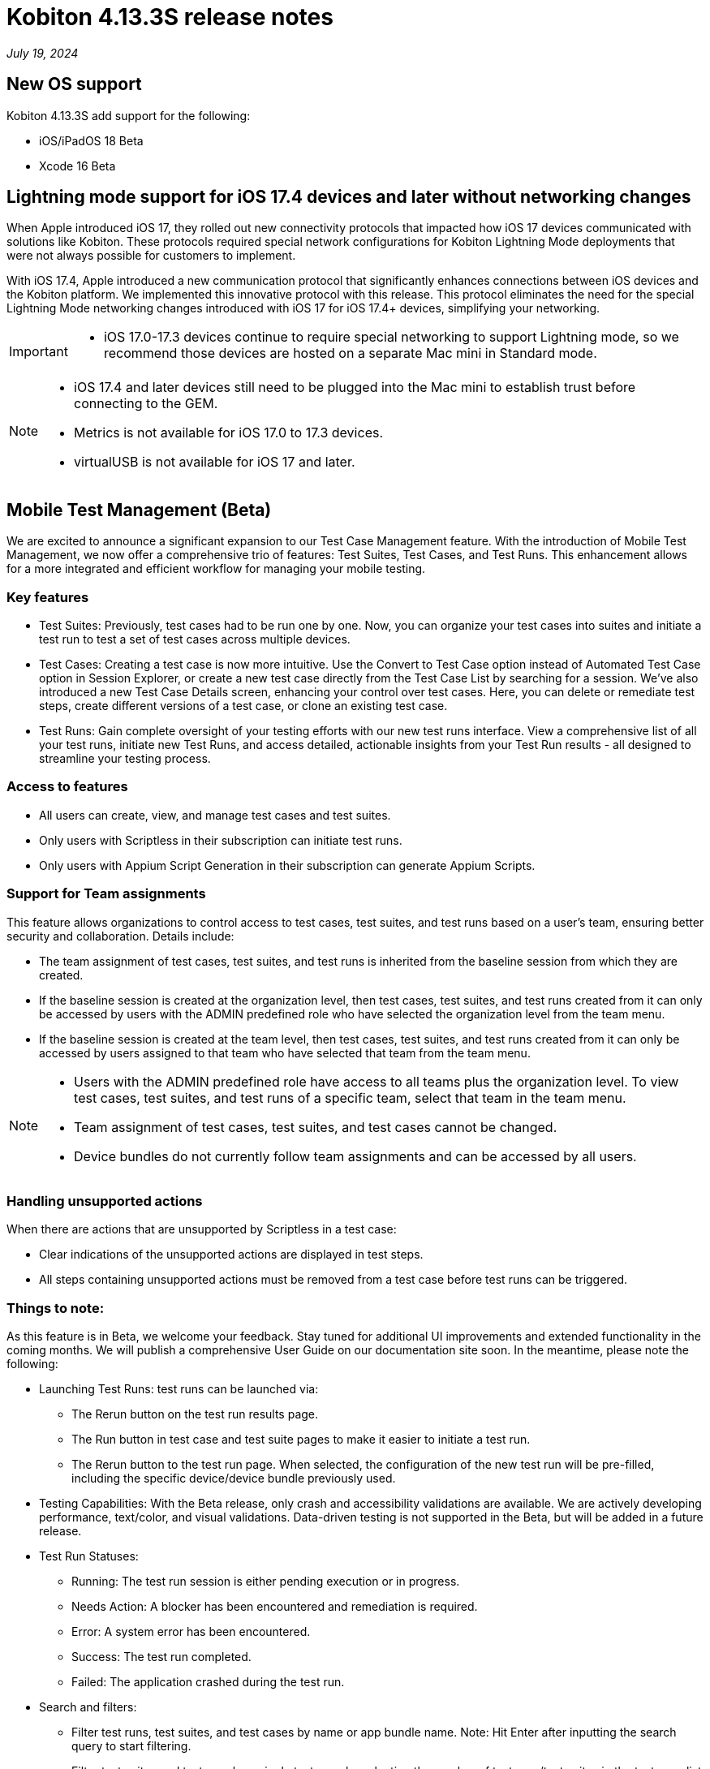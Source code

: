 = Kobiton 4.13.3S release notes
:navtitle: Kobiton 4.13.3S release notes

_July 19, 2024_

== New OS support

Kobiton 4.13.3S add support for the following:

* iOS/iPadOS 18 Beta
* Xcode 16 Beta

== Lightning mode support for iOS 17.4 devices and later without networking changes

When Apple introduced iOS 17, they rolled out new connectivity protocols that impacted how iOS 17 devices communicated with solutions like Kobiton. These protocols required special network configurations for Kobiton Lightning Mode deployments that were not always possible for customers to implement.

With iOS 17.4, Apple introduced a new communication protocol that significantly enhances connections between iOS devices and the Kobiton platform. We implemented this innovative protocol with this release. This protocol eliminates the need for the special Lightning Mode networking changes introduced with iOS 17 for iOS 17.4+ devices, simplifying your networking.

[IMPORTANT]
====

* iOS 17.0-17.3 devices continue to require special networking to support Lightning mode, so we recommend those devices are hosted on a separate Mac mini in Standard mode.

====

[NOTE]
====

* iOS 17.4 and later devices still need to be plugged into the Mac mini to establish trust before connecting to the GEM.
* Metrics is not available for iOS 17.0 to 17.3 devices.
* virtualUSB is not available for iOS 17 and later.

====

== Mobile Test Management (Beta)
We are excited to announce a significant expansion to our Test Case Management feature. With the introduction of Mobile Test Management, we now offer a comprehensive trio of features: Test Suites, Test Cases, and Test Runs. This enhancement allows for a more integrated and efficient workflow for managing your mobile testing.

=== Key features
* Test Suites: Previously, test cases had to be run one by one. Now, you can organize your test cases into suites and initiate a test run to test a set of test cases across multiple devices.
* Test Cases: Creating a test case is now more intuitive. Use the Convert to Test Case option instead of Automated Test Case option in Session Explorer, or create a new test case directly from the Test Case List by searching for a session. We’ve also introduced a new Test Case Details screen, enhancing your control over test cases. Here, you can delete or remediate test steps, create different versions of a test case, or clone an existing test case.
* Test Runs: Gain complete oversight of your testing efforts with our new test runs interface. View a comprehensive list of all your test runs, initiate new Test Runs, and access detailed, actionable insights from your Test Run results - all designed to streamline your testing process.

=== Access to features
* All users can create, view, and manage test cases and test suites.
* Only users with Scriptless in their subscription can initiate test runs.
* Only users with Appium Script Generation in their subscription can generate Appium Scripts.

=== Support for Team assignments
This feature allows organizations to control access to test cases, test suites, and test runs based on a user’s team, ensuring better security and collaboration. Details include:

* The team assignment of test cases, test suites, and test runs is inherited from the baseline session from which they are created.
* If the baseline session is created at the organization level, then test cases, test suites, and test runs created from it can only be accessed by users with the ADMIN predefined role who have selected the organization level from the team menu.
* If the baseline session is created at the team level, then test cases, test suites, and test runs created from it can only be accessed by users assigned to that team who have selected that team from the team menu.

[NOTE]
====
* Users with the ADMIN predefined role have access to all teams plus the organization level. To view test cases, test suites, and test runs of a specific team, select that team in the team menu.
* Team assignment of test cases, test suites, and test cases cannot be changed.
* Device bundles do not currently follow team assignments and can be accessed by all users.
====

=== Handling unsupported actions
When there are actions that are unsupported by Scriptless in a test case:

* Clear indications of the unsupported actions are displayed in test steps.
* All steps containing unsupported actions must be removed from a test case before test runs can be triggered.

=== Things to note:
As this feature is in Beta, we welcome your feedback. Stay tuned for additional UI improvements and extended functionality in the coming months. We will publish a comprehensive User Guide on our documentation site soon. In the meantime, please note the following:

* Launching Test Runs: test runs can be launched via:
** The Rerun button on the test run results page.
** The Run button in test case and test suite pages to make it easier to initiate a test run.
** The Rerun button to the test run page. When selected, the configuration of the new test run will be pre-filled, including the specific device/device bundle previously used.

* Testing Capabilities: With the Beta release, only crash and accessibility validations are available. We are actively developing performance, text/color, and visual validations. Data-driven testing is not supported in the Beta, but will be added in a future release.

* Test Run Statuses:
** Running: The test run session is either pending execution or in progress.
** Needs Action: A blocker has been encountered and remediation is required.
** Error: A system error has been encountered.
** Success: The test run completed.
** Failed: The application crashed during the test run.

* Search and filters:
** Filter test runs, test suites, and test cases by name or app bundle name. Note: Hit Enter after inputting the search query to start filtering.
** Filter test suites and test runs by a single test case by selecting the number of test runs/test suites in the test case list

* Blocker Remediations: When a Blocker is encountered for a Touch action during a test run, you can now remediate the step where the Blocker happened or review and remediate in a previous step. The submitted remediation will apply to subsequent reruns from the same test case and on the same device model.

* Create Test Case from Appium script: We do not currently support creating a Test Case from an Appium script using `scriptless:enable`  with this Beta version. We will reintroduce that feature in an upcoming release.

Experience the next level of testing efficiency with Mobile Test Management!

image:experience-the-next-level-of-testing-efficiency-with-mobile-test-management.PNG[width="800", alt="Experience the next level of testing efficiency with Mobile Test Management!"]

== Minor improvements and bug fixes
This release includes several enhancements and bug fixes to improve your day-to-day testing.

* Addressed the following Script-based test automation and Device Inspector items:
** Fixed a bug that prevents image injection via app instrumentation in Appium.
** Implemented method `appium:optionalIntentArguments` .
** The `sendKeys` action now works in generated C# Appium script.
* Other items addressed:
** Image injection via app instrumentation is now working with iOS devices.
** Uploading app for installation in a manual session now works for Standalone Portal with SSL enabled.

== Standalone limitation:
* Mock location: setting coordinates with decimals (default option) does not work for iOS 16 and below. Change the coordinates to integer as a workaround.
** Example of coordinates with decimals: `33.80309135289605` , `-84.39411527251653`
** Example of coordinates with integer: `33` , `-84`

